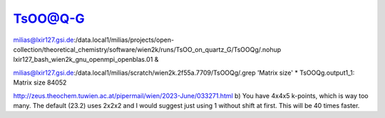 ========
TsOO@Q-G
========

milias@lxir127.gsi.de:/data.local1/milias/projects/open-collection/theoretical_chemistry/software/wien2k/runs/TsOO_on_quartz_G/TsOOQg/.nohup lxir127_bash_wien2k_gnu_openmpi_openblas.01 & 

milias@lxir127.gsi.de:/data.local1/milias/scratch/wien2k.2f55a.7709/TsOOQg/.grep 'Matrix size' *
TsOOQg.output1_1: Matrix size        84052

http://zeus.theochem.tuwien.ac.at/pipermail/wien/2023-June/033271.html
b) You have 4x4x5 k-points, which is way too many. The default (23.2) uses
2x2x2 and I would suggest just using 1 without shift at first. This will be
40 times faster.
